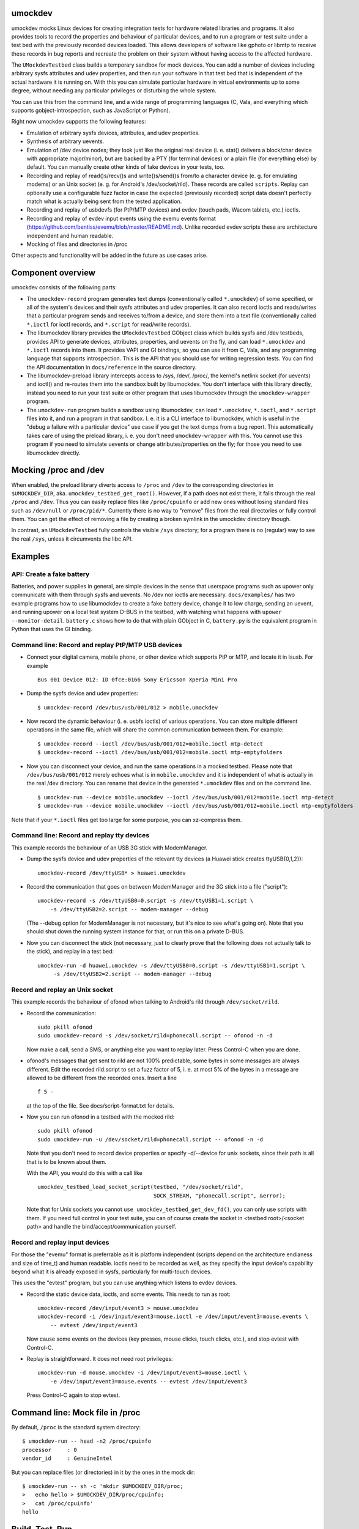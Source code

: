 umockdev
========
umockdev mocks Linux devices for creating integration tests for hardware
related libraries and programs. It also provides tools to record the properties
and behaviour of particular devices, and to run a program or test suite under
a test bed with the previously recorded devices loaded. This allows
developers of software like gphoto or libmtp to receive these records in bug
reports and recreate the problem on their system without having access to the
affected hardware.

The ``UMockdevTestbed`` class builds a temporary sandbox for mock devices.
You can add a number of devices including arbitrary sysfs attributes and udev
properties, and then run your software in that test bed that is independent of
the actual hardware it is running on.  With this you can simulate particular
hardware in virtual environments up to some degree, without needing any
particular privileges or disturbing the whole system.

You can use this from the command line, and a wide range of programming
languages (C, Vala, and everything which supports gobject-introspection, such
as JavaScript or Python).

Right now umockdev supports the following features:

- Emulation of arbitrary sysfs devices, attributes, and udev properties.

- Synthesis of arbitrary uevents.

- Emulation of /dev device nodes; they look just like the original real
  device (i. e. stat() delivers a block/char device with appropriate
  major/minor), but are backed by a PTY (for terminal devices) or a plain file
  (for everything else) by default. You can manually create other kinds of
  fake devices in your tests, too.

- Recording and replay of read()s/recv()s and write()s/send()s from/to a
  character device (e. g. for emulating modems) or an Unix socket (e. g. for
  Android's /dev/socket/rild). These records are called ``scripts``. Replay can
  optionally use a configurable fuzz factor in case the expected (previously
  recorded) script data doesn't perfectly match what is actually being sent
  from the tested application.

- Recording and replay of usbdevfs (for PtP/MTP devices) and evdev (touch pads,
  Wacom tablets, etc.) ioctls.

- Recording and replay of evdev input events using the evemu events format
  (https://github.com/bentiss/evemu/blob/master/README.md). Unlike recorded
  evdev scripts these are architecture independent and human readable.

- Mocking of files and directories in /proc

Other aspects and functionality will be added in the future as use cases arise.

Component overview
==================
umockdev consists of the following parts:

- The ``umockdev-record`` program generates text dumps (conventionally called
  ``*.umockdev``) of some specified, or all of the system's devices and their
  sysfs attributes and udev properties. It can also record ioctls and
  reads/writes that a particular program sends and receives to/from a device,
  and store them into a text file (conventionally called ``*.ioctl`` for ioctl
  records, and ``*.script`` for read/write records).

- The libumockdev library provides the ``UMockdevTestbed`` GObject class which
  builds sysfs and /dev testbeds, provides API to generate devices,
  attributes, properties, and uevents on the fly, and can load ``*.umockdev``
  and ``*.ioctl`` records into them. It provides VAPI and GI bindings, so you
  can use it from C, Vala, and any programming language that supports
  introspection. This is the API that you should use for writing regression
  tests. You can find the API documentation in ``docs/reference`` in the
  source directory.

- The libumockdev-preload library intercepts access to /sys, /dev/, /proc/, the
  kernel's netlink socket (for uevents) and ioctl() and re-routes them into
  the sandbox built by libumockdev. You don't interface with this library
  directly, instead you need to run your test suite or other program that uses
  libumockdev through the ``umockdev-wrapper`` program.

- The ``umockdev-run`` program builds a sandbox using libumockdev, can load
  ``*.umockdev``, ``*.ioctl``, and ``*.script`` files into it, and run a
  program in that sandbox. I. e. it is a CLI interface to libumockdev, which is
  useful in the "debug a failure with a particular device" use case if you get
  the text dumps from a bug report. This automatically takes care of using the
  preload library, i. e. you don't need ``umockdev-wrapper`` with this. You
  cannot use this program if you need to simulate uevents or change
  attributes/properties on the fly; for those you need to use libumockdev
  directly.

Mocking /proc and /dev
======================
When enabled, the preload library diverts access to ``/proc`` and ``/dev`` to
the corresponding directories in ``$UMOCKDEV_DIR``, aka.
``umockdev_testbed_get_root()``. However, if a path does not exist there, it
falls through the real ``/proc`` and ``/dev``. Thus you can easily replace
files like ``/proc/cpuinfo`` or add new ones without losing standard files such
as ``/dev/null`` or ``/proc/pid/*``. Currently there is no way to
"remove" files from the real directories or fully control them. You can get the
effect of removing a file by creating a broken symlink in the umockdev
directory though.

In contrast, an ``UMockdevTestbed`` fully controls the visible ``/sys``
directory; for a program there is no (regular) way to see the real ``/sys``,
unless it circumvents the libc API.

Examples
========
API: Create a fake battery
--------------------------
Batteries, and power supplies in general, are simple devices in the sense that
userspace programs such as upower only communicate with them through sysfs and
uevents. No /dev nor ioctls are necessary. ``docs/examples/`` has two example
programs how to use libumockdev to create a fake battery device, change it to
low charge, sending an uevent, and running upower on a local test system D-BUS
in the testbed, with watching what happens with ``upower --monitor-detail``.
``battery.c`` shows how to do that with plain GObject in C, ``battery.py`` is
the equivalent program in Python that uses the GI binding.

Command line: Record and replay PtP/MTP USB devices
---------------------------------------------------
- Connect your digital camera, mobile phone, or other device which supports
  PtP or MTP, and locate it in lsusb. For example

  ::

    Bus 001 Device 012: ID 0fce:0166 Sony Ericsson Xperia Mini Pro

- Dump the sysfs device and udev properties:

  ::

    $ umockdev-record /dev/bus/usb/001/012 > mobile.umockdev

- Now record the dynamic behaviour (i. e. usbfs ioctls) of various operations.
  You can store multiple different operations in the same file, which will
  share the common communication between them. For example:

  ::

    $ umockdev-record --ioctl /dev/bus/usb/001/012=mobile.ioctl mtp-detect
    $ umockdev-record --ioctl /dev/bus/usb/001/012=mobile.ioctl mtp-emptyfolders

- Now you can disconnect your device, and run the same operations in a mocked
  testbed. Please note that ``/dev/bus/usb/001/012`` merely echoes what is in
  ``mobile.umockdev`` and it is independent of what is actually in the real
  /dev directory. You can rename that device in the generated ``*.umockdev``
  files and on the command line.

  ::

    $ umockdev-run --device mobile.umockdev --ioctl /dev/bus/usb/001/012=mobile.ioctl mtp-detect
    $ umockdev-run --device mobile.umockdev --ioctl /dev/bus/usb/001/012=mobile.ioctl mtp-emptyfolders

Note that if your ``*.ioctl`` files get too large for some purpose, you can
xz-compress them.

Command line: Record and replay tty devices
-------------------------------------------
This example records the behaviour of an USB 3G stick with ModemManager.

- Dump the sysfs device and udev properties of the relevant tty devices (a
  Huawei stick creates ttyUSB{0,1,2}):

  ::

    umockdev-record /dev/ttyUSB* > huawei.umockdev


- Record the communication that goes on between ModemManager and the 3G stick
  into a file ("script"):

  ::

    umockdev-record -s /dev/ttyUSB0=0.script -s /dev/ttyUSB1=1.script \
        -s /dev/ttyUSB2=2.script -- modem-manager --debug

  (The --debug option for ModemManager is not necessary, but it's nice to see
  what's going on). Note that you should shut down the running system instance
  for that, or run this on a private D-BUS.

- Now you can disconnect the stick (not necessary, just to clearly prove that
  the following does not actually talk to the stick), and replay in a test bed:

  ::

    umockdev-run -d huawei.umockdev -s /dev/ttyUSB0=0.script -s /dev/ttyUSB1=1.script \
         -s /dev/ttyUSB2=2.script -- modem-manager --debug


Record and replay an Unix socket
--------------------------------
This example records the behaviour of ofonod when talking to Android's rild
through ``/dev/socket/rild``.

- Record the communication:

  ::

    sudo pkill ofonod
    sudo umockdev-record -s /dev/socket/rild=phonecall.script -- ofonod -n -d

  Now make a call, send a SMS, or anything else you want to replay later.
  Press Control-C when you are done.

- ofonod's messages that get sent to rild are not 100% predictable, some bytes
  in some messages are always different. Edit the recorded rild.script to set
  a fuzz factor of 5, i. e. at most 5% of the bytes in a message are allowed
  to be different from the recorded ones. Insert a line

  ::

     f 5 -

  at the top of the file. See docs/script-format.txt for details.

- Now you can run ofonod in a testbed with the mocked rild:

  ::

    sudo pkill ofonod
    sudo umockdev-run -u /dev/socket/rild=phonecall.script -- ofonod -n -d

  Note that you don't need to record device properties or specify -d/--device
  for unix sockets, since their path is all that is to be known about them.

  With the API, you would do this with a call like

  ::

    umockdev_testbed_load_socket_script(testbed, "/dev/socket/rild",
                                        SOCK_STREAM, "phonecall.script", &error);

  Note that for Unix sockets you cannot ``use umockdev_testbed_get_dev_fd()``,
  you can only use scripts with them. If you need full control in your test suite,
  you can of course create the socket in <testbed root>/<socket path> and
  handle the bind/accept/communication yourself.

Record and replay input devices
-------------------------------
For those the "evemu" format is preferrable as it is platform independent
(scripts depend on the architecture endianess and size of time_t) and human
readable. ioctls need to be recorded as well, as they specify the input
device's capability beyond what it is already exposed in sysfs, particularly
for multi-touch devices.

This uses the "evtest" program, but you can use anything which listens to evdev
devices.

- Record the static device data, ioctls, and some events. This needs to run as
  root:

  ::

    umockdev-record /dev/input/event3 > mouse.umockdev
    umockdev-record -i /dev/input/event3=mouse.ioctl -e /dev/input/event3=mouse.events \
        -- evtest /dev/input/event3

  Now cause some events on the devices (key presses, mouse clicks, touch
  clicks, etc.), and stop evtest with Control-C.

- Replay is straightforward. It does not need root privileges:

  ::

    umockdev-run -d mouse.umockdev -i /dev/input/event3=mouse.ioctl \
        -e /dev/input/event3=mouse.events -- evtest /dev/input/event3

  Press Control-C again to stop evtest.

Command line: Mock file in /proc
================================
By default, ``/proc`` is the standard system directory:

::

  $ umockdev-run -- head -n2 /proc/cpuinfo
  processor	: 0
  vendor_id	: GenuineIntel

But you can replace files (or directories) in it by the ones in the mock dir:

::

  $ umockdev-run -- sh -c 'mkdir $UMOCKDEV_DIR/proc;
  >   echo hello > $UMOCKDEV_DIR/proc/cpuinfo;
  >   cat /proc/cpuinfo'
  hello


Build, Test, Run
================
If you want to build umockdev from a git checkout, run ./autogen.sh to build
the autotools files; you need autoreconf, autoconf, automake, libtool, and
gtk-doc-tools for this.

After that, or if you build from a release tarball, umockdev uses a standard
autotools build system:

- Run ``./configure`` first; you may want to supply ``--prefix``,
  ``--sysconfdir``, and other options, see ``./configure --help``.
- Run ``make`` to build the project.
- Run ``make check`` to run the tests against the build tree.
- Run ``make check-code-coverage`` to run the tests against the build tree and
  measure the code coverage (requires configuring with --enable-code-coverage).
  Report will be written to ``umockdev-*-coverage/index.html``.
- Run ``make install`` as root to install into the configured prefix
  (``/usr/local`` by default).
- Run ``make check-installed`` to run the test suite against the installed
  version of umockdev.

If you don't want to install umockdev but use it from the build tree, set
these environment variables, assuming that your current directory is the
top-level directory of the umockdev tree:

::

  LD_LIBRARY_PATH=`pwd`/.libs:$LD_LIBRARY_PATH
  GI_TYPELIB_PATH=`pwd`:$GI_TYPELIB_PATH
  PATH=`pwd`/src:$PATH

Debugging
=========
To debug umockdev itself and what it's doing, you can set the
``$UMOCKDEV_DEBUG`` environment variable to a list (comma or space separated)
of

path
   Redirection of paths in ``/sys``, ``/dev`` etc. to testbed

netlink
   Redirection of netlink socket and uevent synthesis

script
   Script (device reads/writes) recording and replay

ioctl
   ioctl recording and replay

ioctl-tree
   detailed parsing and traversal of recorded ioctl trees

all
   All debug categories

Development
===========
umockdev is being developed and released on https://github.com/martinpitt/umockdev.

umockdev is very much demand driven. If you want to work on a new feature (such
as adding support for more ioctls) or contribute a bug fix, please check out
the git repository, push your changes to github, and create a pull request.
Contributions are appreciated, and I will do my best to provide timely reviews.

If you find a bug in umockdev or have an idea about a new feature but don't
want to implement it yourself, please file a report in the github issue
tracker. Please always include the version of umockdev that you are using, and
a complete runnable reproducer of the problem (i. e. the code and recorded
scripts/ioctls, etc.), unless it is a feature request.

License
=======
Copyright (C) 2012 - 2014 Canonical Ltd.
Copyright (C) 2017 - 2020 Martin Pitt

umockdev is free software; you can redistribute it and/or modify it
under the terms of the GNU Lesser General Public License as published by
the Free Software Foundation; either version 2.1 of the License, or
(at your option) any later version.

umockdev is distributed in the hope that it will be useful, but
WITHOUT ANY WARRANTY; without even the implied warranty of
MERCHANTABILITY or FITNESS FOR A PARTICULAR PURPOSE. See the GNU
Lesser General Public License for more details.

You should have received a copy of the GNU Lesser General Public License
along with this program; If not, see <http://www.gnu.org/licenses/>.
